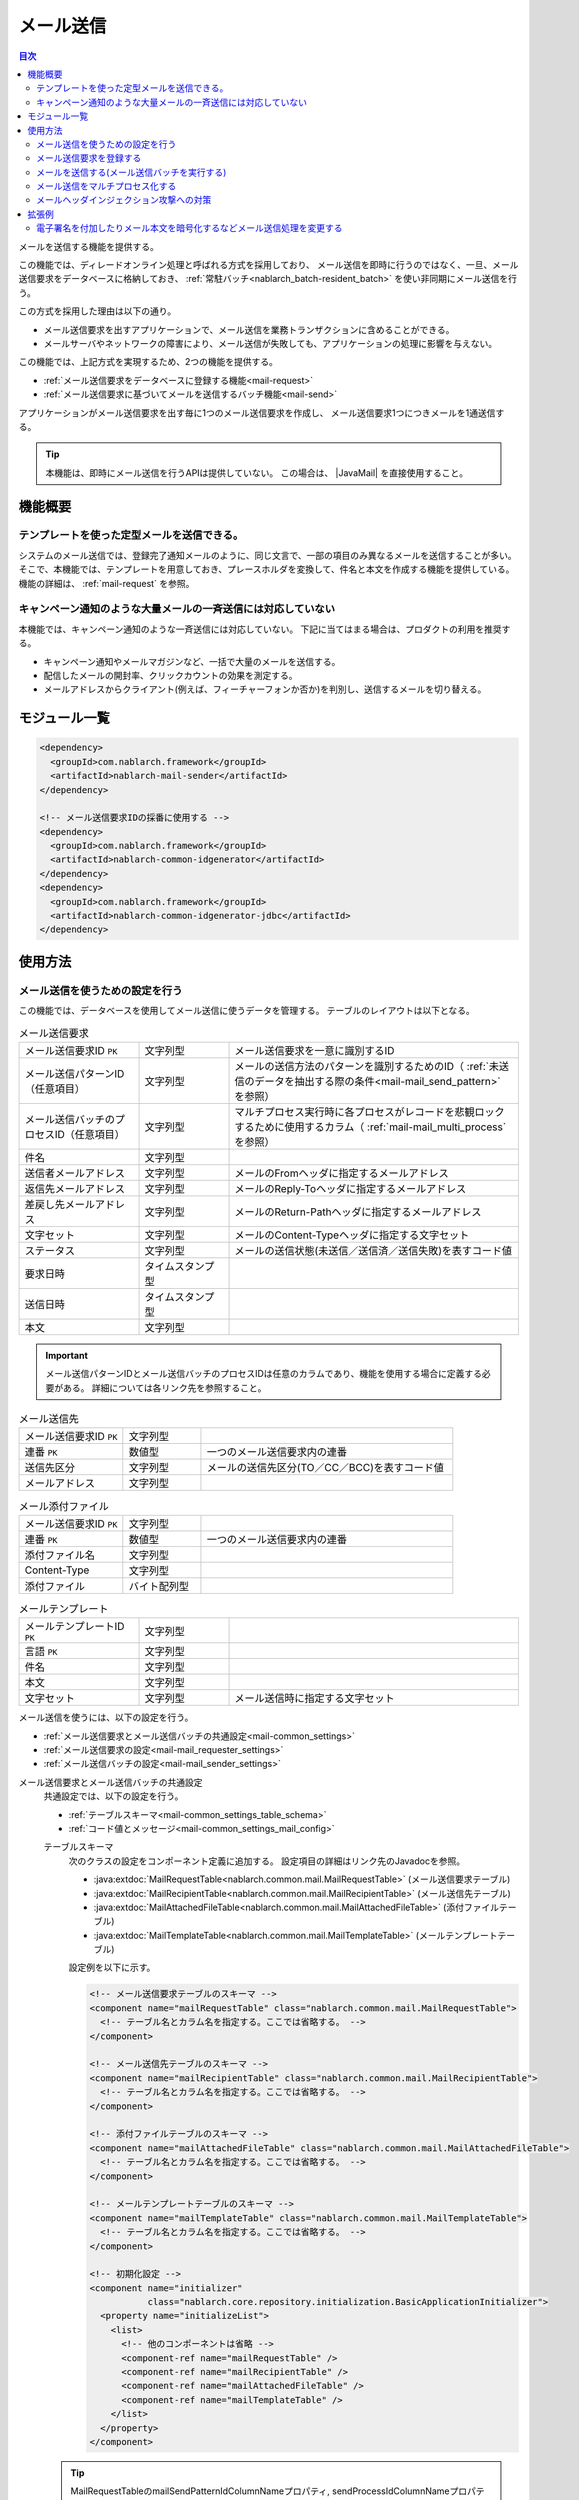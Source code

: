 .. _mail:

メール送信
==================================================

.. contents:: 目次
  :depth: 3
  :local:

.. |JavaMail| raw:: html

  <a href="https://javamail.java.net/nonav/docs/api/" target="_blank">JavaMail API(外部サイト、英語)</a>

メールを送信する機能を提供する。

この機能では、ディレードオンライン処理と呼ばれる方式を採用しており、
メール送信を即時に行うのではなく、一旦、メール送信要求をデータベースに格納しておき、
:ref:`常駐バッチ<nablarch_batch-resident_batch>` を使い非同期にメール送信を行う。

.. image:: images/mail/mail_system.png
  :scale: 60

この方式を採用した理由は以下の通り。

* メール送信要求を出すアプリケーションで、メール送信を業務トランザクションに含めることができる。
* メールサーバやネットワークの障害により、メール送信が失敗しても、アプリケーションの処理に影響を与えない。

この機能では、上記方式を実現するため、2つの機能を提供する。

* :ref:`メール送信要求をデータベースに登録する機能<mail-request>`
* :ref:`メール送信要求に基づいてメールを送信するバッチ機能<mail-send>`

アプリケーションがメール送信要求を出す毎に1つのメール送信要求を作成し、
メール送信要求1つにつきメールを1通送信する。

.. tip::
  本機能は、即時にメール送信を行うAPIは提供していない。
  この場合は、 |JavaMail| を直接使用すること。

機能概要
--------------------------------------------------

テンプレートを使った定型メールを送信できる。
~~~~~~~~~~~~~~~~~~~~~~~~~~~~~~~~~~~~~~~~~~~~~~~~~~
システムのメール送信では、登録完了通知メールのように、同じ文言で、一部の項目のみ異なるメールを送信することが多い。
そこで、本機能では、テンプレートを用意しておき、プレースホルダを変換して、件名と本文を作成する機能を提供している。
機能の詳細は、 :ref:`mail-request` を参照。

キャンペーン通知のような大量メールの一斉送信には対応していない
~~~~~~~~~~~~~~~~~~~~~~~~~~~~~~~~~~~~~~~~~~~~~~~~~~~~~~~~~~~~~~~~~~~~~~~~
本機能では、キャンペーン通知のような一斉送信には対応していない。
下記に当てはまる場合は、プロダクトの利用を推奨する。

* キャンペーン通知やメールマガジンなど、一括で大量のメールを送信する。
* 配信したメールの開封率、クリックカウントの効果を測定する。
* メールアドレスからクライアント(例えば、フィーチャーフォンか否か)を判別し、送信するメールを切り替える。

モジュール一覧
--------------------------------------------------
.. code-block:: xml

  <dependency>
    <groupId>com.nablarch.framework</groupId>
    <artifactId>nablarch-mail-sender</artifactId>
  </dependency>

  <!-- メール送信要求IDの採番に使用する -->
  <dependency>
    <groupId>com.nablarch.framework</groupId>
    <artifactId>nablarch-common-idgenerator</artifactId>
  </dependency>
  <dependency>
    <groupId>com.nablarch.framework</groupId>
    <artifactId>nablarch-common-idgenerator-jdbc</artifactId>
  </dependency>

使用方法
--------------------------------------------------

.. _`mail-settings`:

メール送信を使うための設定を行う
~~~~~~~~~~~~~~~~~~~~~~~~~~~~~~~~~~~~~~~~~~~~~~~~~~~~~~~~~~~~~~~~~~~~~
この機能では、データベースを使用してメール送信に使うデータを管理する。
テーブルのレイアウトは以下となる。

.. |br| raw:: html

   <br />

.. list-table:: メール送信要求
  :header-rows: 0
  :class: white-space-normal
  :widths: 24,18,58

  * - メール送信要求ID ``PK``
    - 文字列型
    - メール送信要求を一意に識別するID
  * - メール送信パターンID（任意項目）
    - 文字列型
    - メールの送信方法のパターンを識別するためのID（ :ref:`未送信のデータを抽出する際の条件<mail-mail_send_pattern>` を参照）
  * - メール送信バッチのプロセスID（任意項目）
    - 文字列型
    - マルチプロセス実行時に各プロセスがレコードを悲観ロックするために使用するカラム（ :ref:`mail-mail_multi_process` を参照）
  * - 件名
    - 文字列型
    -
  * - 送信者メールアドレス
    - 文字列型
    - メールのFromヘッダに指定するメールアドレス
  * - 返信先メールアドレス
    - 文字列型
    - メールのReply-Toヘッダに指定するメールアドレス
  * - 差戻し先メールアドレス
    - 文字列型
    - メールのReturn-Pathヘッダに指定するメールアドレス
  * - 文字セット
    - 文字列型
    - メールのContent-Typeヘッダに指定する文字セット
  * - ステータス
    - 文字列型
    - メールの送信状態(未送信／送信済／送信失敗)を表すコード値
  * - 要求日時
    - タイムスタンプ型
    -
  * - 送信日時
    - タイムスタンプ型
    -
  * - 本文
    - 文字列型
    -

.. important::
  メール送信パターンIDとメール送信バッチのプロセスIDは任意のカラムであり、機能を使用する場合に定義する必要がある。
  詳細については各リンク先を参照すること。

.. list-table:: メール送信先
  :header-rows: 0
  :class: white-space-normal
  :widths: 24,18,58

  * - メール送信要求ID ``PK``
    - 文字列型
    -
  * - 連番 ``PK``
    - 数値型
    - 一つのメール送信要求内の連番
  * - 送信先区分
    - 文字列型
    - メールの送信先区分(TO／CC／BCC)を表すコード値
  * - メールアドレス
    - 文字列型
    -

.. list-table:: メール添付ファイル
  :header-rows: 0
  :class: white-space-normal
  :widths: 24,18,58

  * - メール送信要求ID ``PK``
    - 文字列型
    -
  * - 連番 ``PK``
    - 数値型
    - 一つのメール送信要求内の連番
  * - 添付ファイル名
    - 文字列型
    -
  * - Content-Type
    - 文字列型
    -
  * - 添付ファイル
    - バイト配列型
    -

.. list-table:: メールテンプレート
  :header-rows: 0
  :class: white-space-normal
  :widths: 24,18,58

  * - メールテンプレートID ``PK``
    - 文字列型
    -
  * - 言語 ``PK``
    - 文字列型
    -
  * - 件名
    - 文字列型
    -
  * - 本文
    - 文字列型
    -
  * - 文字セット
    - 文字列型
    - メール送信時に指定する文字セット

メール送信を使うには、以下の設定を行う。

* :ref:`メール送信要求とメール送信バッチの共通設定<mail-common_settings>`
* :ref:`メール送信要求の設定<mail-mail_requester_settings>`
* :ref:`メール送信バッチの設定<mail-mail_sender_settings>`

.. _mail-common_settings:

メール送信要求とメール送信バッチの共通設定
 共通設定では、以下の設定を行う。

 * :ref:`テーブルスキーマ<mail-common_settings_table_schema>`
 * :ref:`コード値とメッセージ<mail-common_settings_mail_config>`

 .. _mail-common_settings_table_schema:

 テーブルスキーマ
  次のクラスの設定をコンポーネント定義に追加する。
  設定項目の詳細はリンク先のJavadocを参照。

  * :java:extdoc:`MailRequestTable<nablarch.common.mail.MailRequestTable>` (メール送信要求テーブル)
  * :java:extdoc:`MailRecipientTable<nablarch.common.mail.MailRecipientTable>` (メール送信先テーブル)
  * :java:extdoc:`MailAttachedFileTable<nablarch.common.mail.MailAttachedFileTable>` (添付ファイルテーブル)
  * :java:extdoc:`MailTemplateTable<nablarch.common.mail.MailTemplateTable>` (メールテンプレートテーブル)

  設定例を以下に示す。

  .. code-block:: xml

   <!-- メール送信要求テーブルのスキーマ -->
   <component name="mailRequestTable" class="nablarch.common.mail.MailRequestTable">
     <!-- テーブル名とカラム名を指定する。ここでは省略する。 -->
   </component>

   <!-- メール送信先テーブルのスキーマ -->
   <component name="mailRecipientTable" class="nablarch.common.mail.MailRecipientTable">
     <!-- テーブル名とカラム名を指定する。ここでは省略する。 -->
   </component>

   <!-- 添付ファイルテーブルのスキーマ -->
   <component name="mailAttachedFileTable" class="nablarch.common.mail.MailAttachedFileTable">
     <!-- テーブル名とカラム名を指定する。ここでは省略する。 -->
   </component>

   <!-- メールテンプレートテーブルのスキーマ -->
   <component name="mailTemplateTable" class="nablarch.common.mail.MailTemplateTable">
     <!-- テーブル名とカラム名を指定する。ここでは省略する。 -->
   </component>

   <!-- 初期化設定 -->
   <component name="initializer"
              class="nablarch.core.repository.initialization.BasicApplicationInitializer">
     <property name="initializeList">
       <list>
         <!-- 他のコンポーネントは省略 -->
         <component-ref name="mailRequestTable" />
         <component-ref name="mailRecipientTable" />
         <component-ref name="mailAttachedFileTable" />
         <component-ref name="mailTemplateTable" />
       </list>
     </property>
   </component>

 .. tip::

   MailRequestTableのmailSendPatternIdColumnNameプロパティ, sendProcessIdColumnNameプロパティは任意項目であり、機能を使用したい場合に設定する。
   mailSendPatternIdColumnNameプロパティについては :ref:`未送信のデータを抽出する際の条件<mail-mail_send_pattern>` を、
   sendProcessIdColumnNameプロパティについては :ref:`mail-mail_multi_process` を参照すること。

 .. _mail-common_settings_mail_config:

 コード値とメッセージ
  メール送信に使用するコード値、メッセージID、障害コードを設定する。
  :java:extdoc:`MailConfig<nablarch.common.mail.MailConfig>` の設定をコンポーネント定義に追加する。
  設定項目の詳細は、 :java:extdoc:`MailConfigのJavadoc<nablarch.common.mail.MailConfig>` を参照。

  設定例を以下に示す。

  .. code-block:: xml

   <component name="mailConfig" class="nablarch.common.mail.MailConfig">

     <!-- メール送信要求IDの採番対象識別ID -->
     <property name="mailRequestSbnId" value="MAIL_REQUEST_ID" />

     <!-- メールの送信先区分(TO／CC／BCC)を表すコード値 -->
     <property name="recipientTypeTO" value="0" />
     <property name="recipientTypeCC" value="1" />
     <property name="recipientTypeBCC" value="2" />

     <!-- メールの送信状態(未送信／送信済／送信失敗)を表すコード値 -->
     <property name="statusUnsent" value="0" />
     <property name="statusSent" value="1" />
     <property name="statusFailure" value="2" />

     <!-- メール送信要求件数出力時のメッセージID -->
     <property name="mailRequestCountMessageId" value="mail.request.count" />

     <!-- メール送信成功時のメッセージID -->
     <property name="sendSuccessMessageId" value="mail.send.success" />

     <!-- 送信失敗時の障害コード -->
     <property name="sendFailureCode" value="mail.send.failure" />

     <!-- 送信失敗時の終了コード -->
     <property name="abnormalEndExitCode" value="199" />

   </component>

.. _mail-mail_requester_settings:

メール送信要求の設定
 以下のクラスをコンポーネント定義に追加する。
 設定項目の詳細はリンク先のJavadocを参照。

 * :java:extdoc:`MailRequester<nablarch.common.mail.MailRequester>` (メール送信要求をデータベースに登録するコンポーネント)
 * :java:extdoc:`MailRequestConfig<nablarch.common.mail.MailRequestConfig>` (メール送信要求時の設定値を保持するクラス)

 :java:extdoc:`MailRequester<nablarch.common.mail.MailRequester>` は、
 メール送信要求をデータベースに登録する際、
 :ref:`採番<generator>` を使ってメール送信要求IDを生成する。
 そのため、 :ref:`採番<generator>` の設定も別途必要となる。

 設定例を以下に示す。

 ポイント
  * :java:extdoc:`MailRequester<nablarch.common.mail.MailRequester>` は名前でルックアップされるため、
    コンポーネント名に ``mailRequester`` と指定する。

 .. code-block:: xml

  <!-- メール送信要求コンポーネント。 -->
  <component name="mailRequester" class="nablarch.common.mail.MailRequester">

    <!-- メール送信要求時の設定値(以下のコンポーネント定義を参照) -->
    <property name="mailRequestConfig" ref="mailRequestConfig" />

    <!-- メール送信要求IDの採番に使用するIdGenerator -->
    <property name="mailRequestIdGenerator" ref="idGenerator" />

    <!-- テーブルのスキーマ -->
    <property name="mailRequestTable" ref="mailRequestTable" />
    <property name="mailRecipientTable" ref="mailRecipientTable" />
    <property name="mailAttachedFileTable" ref="mailAttachedFileTable" />
    <property name="mailTemplateTable" ref="mailTemplateTable" />

  </component>

  <!-- メール送信要求時の設定値 -->
  <component name="mailRequestConfig" class="nablarch.common.mail.MailRequestConfig">

    <!-- デフォルトの返信先メールアドレス -->
    <property name="defaultReplyTo" value="default.reply.to@nablarch.sample" />

    <!-- デフォルトの差戻し先メールアドレス -->
    <property name="defaultReturnPath" value="default.return.path@nablarch.sample" />

    <!-- デフォルトの文字セット -->
    <property name="defaultCharset" value="ISO-2022-JP" />

    <!-- 最大宛先数 -->
    <property name="maxRecipientCount" value="100" />

    <!-- 最大添付ファイルサイズ(byte数で記述) -->
    <property name="maxAttachedFileSize" value="2097152" />

  </component>

.. _mail-mail_sender_settings:

メール送信バッチの設定
 メール送信バッチが使用するSMTPサーバーへの接続情報を設定する。
 :java:extdoc:`MailSessionConfig<nablarch.common.mail.MailSessionConfig>` をコンポーネント定義に追加する。
 設定項目の詳細は、リンク先のJavadocを参照。

 設定例を以下に示す。

 .. code-block:: xml

  <component name="mailSessionConfig" class="nablarch.common.mail.MailSessionConfig">
    <property name="mailSmtpHost" value="localhost" />
    <property name="mailHost" value="localhost" />
    <property name="mailSmtpPort" value="25" />
    <property name="mailSmtpConnectionTimeout" value="100000" />
    <property name="mailSmtpTimeout" value="100000" />
  </component>

.. _`mail-request`:

メール送信要求を登録する
~~~~~~~~~~~~~~~~~~~~~~~~~~~~~~~~~~~~~~~~~~~~~~~~~~~~~~~~~~~~~~~~~~~~~
メール送信要求の登録には、以下のクラスを使用する。

* :java:extdoc:`MailRequester<nablarch.common.mail.MailRequester>` (メール送信要求をデータベースに登録する)
* :java:extdoc:`MailUtil<nablarch.common.mail.MailUtil>` ( :java:extdoc:`MailRequester<nablarch.common.mail.MailRequester>` を取得する)
* :java:extdoc:`FreeTextMailContext<nablarch.common.mail.FreeTextMailContext>` (非定型メールの送信要求)
* :java:extdoc:`TemplateMailContext<nablarch.common.mail.TemplateMailContext>` (定型メールの送信要求)
* :java:extdoc:`AttachedFile<nablarch.common.mail.AttachedFile>` (添付ファイル)

この機能では、フリーフォーマットの非定型メールと、
予め登録しておいたテンプレートを使用する定型メールに対応しており、
それぞれに対応したクラスを使用して、メール送信要求を作成する。

ここでは、定型メールの実装例を以下に示す。

.. code-block:: java

 // メール送信要求を作成する。
 TemplateMailContext mailRequest = new TemplateMailContext();
 mailRequest.setFrom("from@tis.co.jp");
 mailRequest.addTo("to@tis.co.jp");
 mailRequest.addCc("cc@tis.co.jp");
 mailRequest.addBcc("bcc@tis.co.jp");
 mailRequest.setSubject("件名");
 mailRequest.setTemplateId("テンプレートID");
 mailRequest.setLang("ja");

 // テンプレートのプレースホルダに対する値を設定する。
 mailRequest.setReplaceKeyValue("name", "名前");
 mailRequest.setReplaceKeyValue("address", "住所");
 mailRequest.setReplaceKeyValue("tel", "電話番号");
 // 以下のように値にnullを設定した場合、空文字列で置き換えが行われる。
 mailRequest.setReplaceKeyValue("opeion", null);

 // 添付ファイルを設定する。
 AttachedFile attachedFile = new AttachedFile("text/plain", new File("path/to/file"));
 mailRequest.addAttachedFile(attachedFile);

 // メール送信要求を登録する。
 MailRequester requester = MailUtil.getMailRequester();
 String mailRequestId = requester.requestToSend(mailRequest);

.. important::
 定型メールで、テンプレートのプレースホルダに対する値を設定する場合は、以下の点に注意する。

 - キーに ``null`` を指定した場合は、例外を送出する。
 - 値に ``null`` を指定した場合、空文字列で置き換えを行う。
 - テンプレートのプレースホルダと、プレースホルダに対して設定されたキー/値の整合性をチェックしない。
   そのため、テンプレート中にプレースホルダがあるにも関わらず、値が設定されなかった場合、プレースホルダが変換されずにメールが送信される。
   反対に、対応するプレースホルダがない値は、単に無視され、メールが送信される。

.. _`mail-send`:

メールを送信する(メール送信バッチを実行する)
~~~~~~~~~~~~~~~~~~~~~~~~~~~~~~~~~~~~~~~~~~~~~~~~~~~~~~~~~~~~~~~~~~~~~
メール送信バッチには、 :java:extdoc:`MailSender<nablarch.common.mail.MailSender>` を使用する。
:java:extdoc:`MailSender<nablarch.common.mail.MailSender>` は、 :ref:`常駐バッチ<nablarch_batch-resident_batch>`
を使用して動作させるバッチアクションとして作成している。

以下に実行例を示す。
実行方法の詳細については、 :ref:`main-run_application` を参照。

ポイント
 * requestPathオプションで :java:extdoc:`MailSender<nablarch.common.mail.MailSender>` を指定する。

.. code-block:: bash

 java nablarch.fw.launcher.Main \
   -diConfig file:./mail-batch-config.xml \
   -requestPath nablarch.common.mail.MailSender/SENDMAIL00 \
   -userId mailBatchUser

.. _`mail-mail_send_pattern`:

未送信のデータを抽出する際の条件
 :java:extdoc:`MailSender<nablarch.common.mail.MailSender>` は、
 メール送信要求テーブルから未送信のデータを抽出し、メール送信を行う。
 未送信のデータを抽出する際の条件は、次の2つから選択可能となっている。

  * テーブル全体から未送信のデータを抽出する
  * メール送信パターンID毎に未送信のデータを抽出する

 メール送信パターンIDを使うケースとしては、
 例えば、送信までの時間をできるだけ短くしたい優先度が高いメールと、
 1時間に1回程度の間隔で送信すればよい優先度の低いメールを扱うようなシステムが考えられる。

 メール送信パターンID毎に未送信のデータを抽出する場合には、
 監視対象のメール送信パターンID毎にメール送信バッチのプロセスを起動する。
 そのため、プロセス起動時には、処理対象のメール送信パターンID(mailSendPatternId)を起動引数に指定する。

 以下に実行例を示す。

 ポイント
  * ``mailSendPatternId`` という名前のオプションでメール送信パターンIDを指定する。

 .. code-block:: bash

  java nablarch.fw.launcher.Main \
    -diConfig file:./mail-batch-config.xml \
    -requestPath nablarch.common.mail.MailSender/SENDMAIL00 \
    -userId mailBatchUser
    -mailSendPatternId 02

.. _`mail-mail_multi_process`:

メール送信をマルチプロセス化する
~~~~~~~~~~~~~~~~~~~~~~~~~~~~~~~~~~~~~~~~~~~~~~~~~~~~~~~~~~~~~~~~~~~~~
 メール送信をマルチプロセス化する場合（例えば冗長構成のサーバで実行する場合）、
 メール送信要求テーブルのメール送信バッチのプロセスIDカラムを使用して悲観ロックを行い、複数のプロセスが同一の送信要求を処理しないようにする。
 この機能を利用するには、 次の設定が必要となる。
 
 1. メール送信要求テーブルにメール送信バッチのプロセスIDのカラムを定義する
 2. :java:extdoc:`MailRequestTable<nablarch.common.mail.MailRequestTable>` のsendProcessIdColumnNameのプロパティの値にメール送信バッチのプロセスIDのカラム名を設定し、コンポーネント定義に追加する
 3. メール送信バッチのプロセスID更新用のトランザクションを ``mailMultiProcessTransaction`` の名前でコンポーネント定義に追加する(トランザクションの設定方法は :ref:`database-new_transaction` を参照)

 .. important::
 
   2. の設定がされていない場合、排他制御がされないため１件のメール送信要求を複数プロセスが処理する可能性がある。
   しかし、見かけ上メール送信バッチが動作するため、設定漏れを検知しづらい。
   メール送信をマルチプロセス化する場合は上記の設定を漏れなく行うこと。
 
.. _`mail-mail_header_injection`:

メールヘッダインジェクション攻撃への対策
~~~~~~~~~~~~~~~~~~~~~~~~~~~~~~~~~~~~~~~~~~~~~~~~~~~~~~~~~~~~~~~~~~~~~
メールヘッダインジェクション攻撃への根本的対策として、以下の対策を実施する必要がある。

* メールヘッダは固定値を使用する。外部からの入力値を使用しない。
* プログラミング言語の標準APIを使用してメール送信を行う。Javaの場合は |JavaMail| を使用する。

メールヘッダは固定値を使用する。外部からの入力値を使用しない。
 これについては、プロジェクトで対応する。
 固定値にできない場合は、改行コードを変換するか、取り除く対応をプロジェクトで行う。

プログラミング言語の標準APIを使用してメール送信を行う。Javaの場合は |JavaMail| を使用する。
 本機能では |JavaMail| を利用している。
 しかし、 |JavaMail| を利用しても、一部のメールヘッダの項目に改行コードが含まれていてもメール送信可能な項目がある。
 そのため、保険的対策として、これらの項目に対して改行コードが含まれている場合にはメール送信を実施しないチェック機能を設けている。
 改行コードが含まれていた場合には、
 :java:extdoc:`InvalidCharacterException<nablarch.common.mail.InvalidCharacterException>`
 の送出およびログ出力(ログレベル: FATAL)を行い、該当のメールは送信処理を失敗として扱うこととする。

 この保険的対策は、脆弱性となる可能性のある以下の項目を対象としている。

 * 件名
 * 差し戻し先メールアドレス

拡張例
---------------------------------------------------------------------

電子署名を付加したりメール本文を暗号化するなどメール送信処理を変更する
~~~~~~~~~~~~~~~~~~~~~~~~~~~~~~~~~~~~~~~~~~~~~~~~~~~~~~~~~~~~~~~~~~~~~~~~~~~~~~~~~~~
:java:extdoc:`MailSender<nablarch.common.mail.MailSender>` は、
メール送信要求やテンプレートで指定された内容をそのまま送信する。
アプリケーション要件によっては、電子署名を付加したりメール本文を暗号化する必要が出てくる。

そのような場合は、 :java:extdoc:`MailSender<nablarch.common.mail.MailSender>`
を継承したクラスをプロジェクトで作成して対応する。
詳細は、 :java:extdoc:`MailSenderのJavadoc<nablarch.common.mail.MailSender>` を参照。
